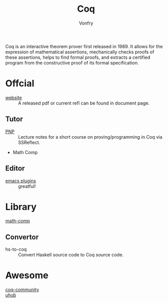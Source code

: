 #+author: Vonfry
#+title: Coq

Coq is an interactive theorem prover first released in 1989. It allows for the
expression of mathematical assertions, mechanically checks proofs of these
assertions, helps to find formal proofs, and extracts a certified program from
the constructive proof of its formal specification.

* Offcial

  - [[https://coq.inria.fr][website]] :: A released pdf or current refl can be found in document page.

** Tutor
   - [[https://github.com/ilyasergey/pnp][PNP]] :: Lecture notes for a short course on proving/programming in Coq via SSReflect.
   - Math Comp

** Editor
   - [[https://github.com/ProofGeneral/PG][emacs plugins]] :: greatful!

* Library
  - [[https://github.com/math-comp/math-comp][math-comp]] ::
** Convertor
   - hs-to-coq :: Convert Haskell source code to Coq source code.
* Awesome
  - [[https://github.com/coq-community/awesome-coq][coq-community]] ::
  - [[https://github.com/uhub/awesome-coq][uhub]] ::
